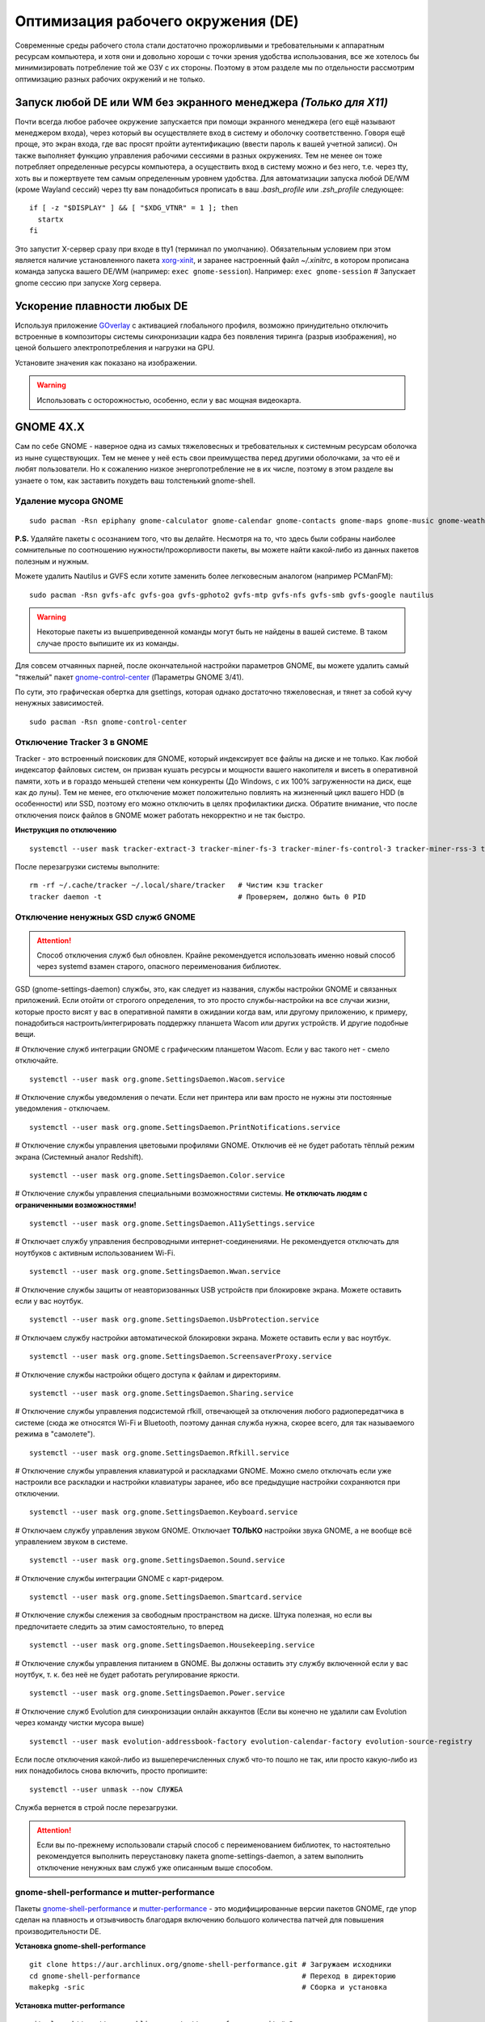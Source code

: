 .. ARU (c) 2018 - 2022, Pavel Priluckiy, Vasiliy Stelmachenok and contributors

   ARU is licensed under a
   Creative Commons Attribution-ShareAlike 4.0 International License.

   You should have received a copy of the license along with this
   work. If not, see <https://creativecommons.org/licenses/by-sa/4.0/>.

.. _de-optimizations:

************************************
Оптимизация рабочего окружения (DE)
************************************

Современные среды рабочего стола стали достаточно прожорливыми и
требовательными к аппаратным ресурсам компьютера, и хотя они и
довольно хороши с точки зрения удобства использования, все же хотелось
бы минимизировать потребление той же ОЗУ с их стороны. Поэтому в этом
разделе мы по отдельности рассмотрим оптимизацию разных рабочих
окружений и не только.

.. index:: x11, no-display-manager, xorg-xinit
.. _launch-without-display-manager:

===================================================================
Запуск любой DE или WM без экранного менеджера *(Только для X11)*
===================================================================

Почти всегда любое рабочее окружение запускается при помощи экранного
менеджера (его ещё называют менеджером входа), через который вы
осуществляете вход в систему и оболочку соответственно. Говоря ещё
проще, это экран входа, где вас  просят пройти аутентификацию (ввести
пароль к вашей учетной записи). Он также выполняет функцию  управления
рабочими сессиями в разных окружениях. Тем не менее он тоже потребляет
определенные ресурсы компьютера, а осуществить вход в систему можно и
без него, т.е. через tty, хоть вы и пожертвуете тем самым определенным
уровнем удобства. Для автоматизации запуска любой DE/WM (кроме Wayland
сессий) через tty вам понадобиться прописать в ваш *.bash_profile* или
*.zsh_profile* следующее::

  if [ -z "$DISPLAY" ] && [ "$XDG_VTNR" = 1 ]; then
    startx
  fi

Это запустит X-сервер сразу при входе в tty1 (терминал по умолчанию).
Обязательным условием при этом является наличие установленного пакета
`xorg-xinit
<https://archlinux.org/packages/extra/x86_64/xorg-xinit/>`_, и заранее
настроенный файл *~/.xinitrc*, в котором прописана команда запуска
вашего DE/WM (например: ``exec gnome-session``). Например: ``exec
gnome-session`` # Запускает gnome сессию при запуске Xorg сервера.

.. index:: gnome, vsyncoff, tearing
.. _vsync_off:

=============================
Ускорение плавности любых DE
=============================

Используя приложение GOverlay_ с активацией глобального профиля,
возможно принудительно отключить встроенные в композиторы системы
синхронизации кадра без появления тиринга (разрыв изображения), но
ценой большего электропотребления и нагрузки на GPU.

Установите значения как показано на изображении.

.. image:: images/vsyncoff.jpg

.. warning:: Использовать с осторожностью, особенно, если у вас мощная видеокарта.

.. _GOverlay: https://ventureo.codeberg.page/source/linux-gaming.html#mangohud

.. index:: gnome, de-optimizations
.. _gnome-optimization:

==========
GNOME 4X.X
==========

Сам по себе GNOME - наверное одна из самых тяжеловесных и
требовательных к системным ресурсам оболочка из ныне существующих. Тем
не менее у неё есть свои преимущества перед другими оболочками, за что
её и любят пользователи. Но к сожалению низкое энергопотребление не в
их числе, поэтому в этом разделе вы узнаете о том, как заставить
похудеть ваш толстенький gnome-shell.

.. index:: garbage-removal, gnome-control-center, gnome
.. _gnome-garbage-removal:

----------------------
Удаление мусора GNOME
----------------------

::

  sudo pacman -Rsn epiphany gnome-calculator gnome-calendar gnome-contacts gnome-maps gnome-music gnome-weather gnome-clocks gnome-photos gnome-software gnome-user-docs totem yelp gnome-user-share gnome-characters simple-scan eog tracker3-miners rygel evolution-data-server gnome-font-viewer gnome-remote-desktop gnome-logs orca malcontent

**P.S.** Удаляйте пакеты с осознанием того, что вы делайте. Несмотря
на то, что здесь были собраны наиболее сомнительные по соотношению
нужности/прожорливости пакеты, вы можете найти какой-либо из данных
пакетов полезным и нужным.

Можете удалить Nautilus и GVFS если хотите заменить более легковесным
аналогом (например PCManFM)::

  sudo pacman -Rsn gvfs-afc gvfs-goa gvfs-gphoto2 gvfs-mtp gvfs-nfs gvfs-smb gvfs-google nautilus

.. warning:: Некоторые пакеты из вышеприведенной команды могут быть не найдены в вашей системе.
   В таком случае просто выпишите их из команды.

Для совсем отчаянных парней, после окончательной настройки параметров
GNOME, вы можете удалить самый "тяжелый" пакет `gnome-control-center
<https://archlinux.org/packages/extra/x86_64/gnome-control-center/>`_
(Параметры GNOME 3/41).

По сути, это графическая обертка для gsettings, которая однако
достаточно тяжеловесная, и тянет за собой кучу ненужных зависимостей.
::

  sudo pacman -Rsn gnome-control-center

.. index:: services, daemons, file-indexing, tracker3
.. _disabling-tracker-3:

-----------------------------
Отключение Tracker 3 в GNOME 
-----------------------------

Tracker - это встроенный поисковик для GNOME, который индексирует все
файлы на диске и не только. Как любой индексатор файловых систем, он
призван кушать ресурсы и мощности вашего накопителя и висеть в
оперативной памяти, хоть и в гораздо меньшей степени чем конкуренты
(До Windows, с их 100% загруженности на диск, еще как до луны). Тем не
менее, его отключение может положительно повлиять на жизненный цикл
вашего HDD (в особенности) или SSD, поэтому его можно отключить в
целях профилактики диска. Обратите внимание, что после отключения
поиск файлов в GNOME может работать некорректно и не так быстро.

**Инструкция по отключению** ::

  systemctl --user mask tracker-extract-3 tracker-miner-fs-3 tracker-miner-fs-control-3 tracker-miner-rss-3 tracker-writeback-3 tracker-xdg-portal-3

После перезагрузки системы выполните::

  rm -rf ~/.cache/tracker ~/.local/share/tracker   # Чистим кэш tracker
  tracker daemon -t                                # Проверяем, должно быть 0 PID

.. index:: service, daemons, gnome-settings-daemon
.. _disabling-gsd-daemons:

------------------------------------
Отключение ненужных GSD служб GNOME
------------------------------------

.. attention:: Способ отключения служб был обновлен. Крайне
   рекомендуется использовать именно новый способ через systemd взамен
   старого, опасного переименования библиотек.

GSD (gnome-settings-daemon) службы, это, как следует из названия,
службы настройки GNOME и связанных приложений. Если отойти от строгого
определения, то это просто службы-настройки на все случаи жизни,
которые просто висят у вас в оперативной памяти в ожидании когда вам,
или другому приложению, к примеру, понадобиться
настроить/интегрировать поддержку планшета Wacom или других устройств.
И другие подобные вещи.

# Отключение служб интеграции GNOME с графическим планшетом Wacom.
Если у вас такого нет - смело отключайте. ::

  systemctl --user mask org.gnome.SettingsDaemon.Wacom.service

# Отключение службы уведомления о печати. Если нет принтера или вам
просто не нужны эти постоянные уведомления - отключаем. ::

  systemctl --user mask org.gnome.SettingsDaemon.PrintNotifications.service

# Отключение службы управления цветовыми профилями GNOME. Отключив её
не будет работать тёплый режим экрана (Системный аналог Redshift). ::

  systemctl --user mask org.gnome.SettingsDaemon.Color.service

# Отключение службы управления специальными возможностями системы.
**Не отключать людям с ограниченными возможностями!** ::

  systemctl --user mask org.gnome.SettingsDaemon.A11ySettings.service

# Отключает службу управления беспроводными интернет-соединениями. Не
рекомендуется отключать для ноутбуков с активным использованием Wi-Fi.
::

  systemctl --user mask org.gnome.SettingsDaemon.Wwan.service

# Отключение службы защиты от неавторизованных USB устройств при
блокировке экрана. Можете оставить если у вас ноутбук. ::

  systemctl --user mask org.gnome.SettingsDaemon.UsbProtection.service

# Отключаем службу настройки автоматической блокировки экрана. Можете
оставить если у вас ноутбук. ::

  systemctl --user mask org.gnome.SettingsDaemon.ScreensaverProxy.service

# Отключение службы настройки общего доступа к файлам и директориям.
::

  systemctl --user mask org.gnome.SettingsDaemon.Sharing.service

# Отключение службы управления подсистемой rfkill, отвечающей за
отключения любого радиопередатчика в системе (сюда же относятся Wi-Fi
и Bluetooth, поэтому данная служба нужна, скорее всего, для так
называемого режима в "самолете"). ::

  systemctl --user mask org.gnome.SettingsDaemon.Rfkill.service

# Отключение службы управления клавиатурой и раскладками GNOME. Можно
смело отключать если уже настроили все раскладки и настройки
клавиатуры заранее, ибо все предыдущие настройки сохраняются при
отключении. ::

  systemctl --user mask org.gnome.SettingsDaemon.Keyboard.service

# Отключаем службу управления звуком GNOME. Отключает **ТОЛЬКО**
настройки звука GNOME, а не вообще всё управлением звуком в системе.
::

  systemctl --user mask org.gnome.SettingsDaemon.Sound.service

# Отключение службы интеграции GNOME с карт-ридером. ::

  systemctl --user mask org.gnome.SettingsDaemon.Smartcard.service

# Отключение службы слежения за свободным пространством на диске.
Штука полезная, но если вы предпочитаете следить за этим
самостоятельно, то вперед ::

  systemctl --user mask org.gnome.SettingsDaemon.Housekeeping.service

# Отключение службы управления питанием в GNOME. Вы должны оставить
эту службу включенной если у вас ноутбук, т. к. без неё не будет
работать регулирование яркости. ::

  systemctl --user mask org.gnome.SettingsDaemon.Power.service

# Отключение служб Evolution для синхронизации онлайн аккаунтов (Если
вы конечно не удалили сам Evolution через команду чистки мусора выше)
::

  systemctl --user mask evolution-addressbook-factory evolution-calendar-factory evolution-source-registry

Если после отключения какой-либо из вышеперечисленных служб что-то
пошло не так, или просто какую-либо из них понадобилось снова
включить, просто пропишите::

  systemctl --user unmask --now СЛУЖБА

Служба вернется в строй после перезагрузки.

.. attention:: Если вы по-прежнему использовали старый способ с
   переименованием библиотек, то настоятельно рекомендуется выполнить
   переустановку пакета gnome-settings-daemon, а затем выполнить
   отключение ненужных вам служб уже описанным выше способом.

.. index:: installation, gnome-shell, mutter, compositor
.. _gnome-shell-and-mutter-performance:

------------------------------------------------
gnome-shell-performance и mutter-performance
------------------------------------------------

Пакеты `gnome-shell-performance
<https://aur.archlinux.org/packages/gnome-shell-performance>`_ и
`mutter-performance
<https://aur.archlinux.org/packages/mutter-performance/>`_ - это
модифицированные версии пакетов GNOME, где упор сделан на плавность и
отзывчивость благодаря включению большого количества патчей для
повышения производительности DE.

**Установка gnome-shell-performance** ::

  git clone https://aur.archlinux.org/gnome-shell-performance.git # Загружаем исходники
  cd gnome-shell-performance                                      # Переход в директорию
  makepkg -sric                                                   # Сборка и установка

**Установка mutter-performance** ::

  git clone https://aur.archlinux.org/mutter-performance.git # Загружаем исходники
  cd mutter-performance                                      # Переход в директорию
  makepkg -sric                                              # Сборка и установка

Также можно выполнить нативную компиляцию пакетов при помощи Clang:
`Mesa <https://aur.archlinux.org/packages/mesa-git/>`_ (Только для
оборудования Intel & AMD), `Wayland
<https://aur.archlinux.org/packages/wayland-git/>`_,
`Wayland-protocols
<https://aur.archlinux.org/packages/wayland-protocols-git/>`_,
`Lib32-wayland <https://aur.archlinux.org/lib32-wayland-git.git>`_,
`Egl-wayland <https://aur.archlinux.org/egl-wayland-git.git>`_,
`xorg-server <https://aur.archlinux.org/packages/xorg-server-git/>`_ и
многих других.

Более подробную информацию вы можете найти в разделе `"Общее ускорение
системы"
<https://ventureo.codeberg.page/source/generic-system-acceleration.html#clang>`_.

.. index:: cosmetics, gnome
.. _gnome_cosmetics:

---------------------------
Бонус: немного косметики
---------------------------

С обновлением GNOME 42 некоторые приложения на GTK 4 стали
использовать тему libadwaita, но из-за этого приложения на GTK 3 стали
выглядить неоднородными, не говоря уж о Qt.

Чтобы это исправить, установите портированную тему libadwaita для GTK
3.

**Установка** ::

  git clone https://aur.archlinux.org/adw-gtk3.git # Скачиваем исходники
  cd adw-gtk3                                      # Переход в директорию
  makepkg -sric                                    # Сборка и установка

  # Устанавливаем как тему по умолчанию
  gsettings set org.gnome.desktop.interface gtk-theme adw-gtk3


.. index:: cosmetics, gnome
.. _fix_gtk4_fonts:

--------------------------------------
Исправление размытия шрифтов в GTK 4
--------------------------------------

С обновлением многих приложений и их переходом на GTK 4
многие заметили "размытие" шрифтов в приложениях.

Чтобы это исправить нужно отредактировать конфиг GTK 4::

  nano ~/.config/gtk-4.0/settings.ini

  # Добавьте ниже к уже имеющимся настройкам
  [Settings]
  gtk-hint-font-metrics=1

.. index:: results
.. _gnome-result:

----------
Результат
----------

По окончании всех оптимизаций мы получаем потребление на уровне
современной XFCE, но в отличие от оной уже на современном GTK4, а
также со всеми рабочими эффектами и анимациями.

.. image:: https://codeberg.org/ventureo/ARU/raw/branch/main/archive/DE-Optimizations/images/image2.jpg

.. index:: plasma, kde, de-optimizations
.. _plasma-optimization:

===============
KDE Plasma 6
===============

Несмотря на то, что авторы ARU считают эту оболочку довольно
перегруженной, она по прежнему остается лидером по меньшему
энергопотреблению оперативной памяти среди других рабочих окружений.
Однако, "бесконечность - не предел", поэтому в этом разделе мы сделаем
так, чтобы ваша plasma-shell кушала еще меньше ресурсов, и применим на
ней другие твики.

.. index:: garbage-removal, plasma-pa
.. _plasma-garbage-removal:

-----------------------------
Удаление мусора из Plasma 6
-----------------------------

::

  sudo pacman -Rsn kwallet-pam plasma-thunderbolt plasma-vault plasma-sdk kgamma drkonqi discover oxygen oxygen-sounds plasma-browser-integration milou flatpak-kcm plymouth-kcm kde-cli-tools kinfocenter wacomtablet qqc2-breeze-style plasma-welcome kwrited

  sudo pacman -Rsn plasma-pa     # Удаляем виджет управления звуком.
  sudo pacman -S kmix            # Замена виджету plasma-pa, совместим с ALSA.

**P.S.** Удаляйте пакеты с осознанием того, что вы делайте. Несмотря
на то, что здесь были собраны наиболее сомнительные по соотношению
нужности/прожорливости пакеты, вы можете найти какой-либо из данных
пакетов полезным и нужным.

.. warning:: Некоторые пакеты из вышеприведенной команды могут быть не найдены в вашей системе.
   В таком случае просто выпишите их из команды.

.. index:: services, daemons, file-indexing, baloo
.. _disabling-baloo:

---------------------------
Отключение Baloo в Plasma
---------------------------

Baloo - это файловый индексатор в Plasma, аналог Tracker в GNOME,
который потребляет очень много ресурсов процессора и памяти, нагружая
в фоном режиме ваш диск, в отличии от того же Tracker 3. Поэтому мы
рекомендуем отключать его в любом случае, HDD у вас, или SSD. Хоть
разработчики и пытались исправить ситуацию с его непомерным
потреблением ресурсов, по прежнему осталась проблема "утечки"
оперативной памяти среди подпроцессов Baloo.

**Инструкция по отключению:** ::

  systemctl --user mask kde-baloo.service
  systemctl --user mask plasma-baloorunner.service

Или::

  balooctl suspend                  # Усыпляем работу индексатора
  balooctl disable                  # Отключаем Baloo
  balooctl purge                    # Чистим кэш

Его точно так же можно отключить в графических настройках Plasma:

.. image:: https://codeberg.org/ventureo/ARU/raw/branch/main/archive/DE-Optimizations/images/image9.png

.. index:: service, daemons, plasma
.. _disabling-plasma-daemons:

---------------------------------
Отключение ненужных служб Plasma
---------------------------------

По аналогии с GNOME, у Plasma тоже есть свои службы настройки, которые
хоть и гораздо менее требовательны к ресурсам. Тем не менее, это по
прежнему солянка из различных процессов, которые вам далеко не всегда
пригодятся, а отключая ненужные из них вы можете чуть снизить
потребление оперативной памяти вашей оболочкой, т.к. по умолчанию все
службы включены.

Настройка служб происходит в графических настройках Plasma, в разделе
"*Запуск и завершение*" -> *"Управление службами"*

.. image:: https://codeberg.org/ventureo/ARU/raw/branch/main/archive/DE-Optimizations/images/image12.png

**Список служб к отключению:**

*Запуск системного монитора* -> Отключаем, довольно бесполезная
служба.

*Напоминание, об установке расширения браузера* -> Еще более
бесполезная служба, отключаем.

*Настройка прокси-серверов* -> Отключайте если не используете
прокси/системный VPN.

*Bluetooth* -> Отключайте если не используйте bluetooth (Если удален
bluedevil, этого пункта может и не быть).

*Учётные записи* -> Нужна только если у вас больше одной учетной
записи на компьютере.

*Сенсорная панель* -> Отключаем если её нет или вы ей не пользуйтесь.

*Обновление местоположения для коррекции цвета* -> Нужна для "теплого
режима" экрана, аналог Redshift. Если не пользуетесь или в ваш монитор
встроен этот режим - отключайте.

*Модуль шифрования папок рабочей среды Plasma* -> Нужна только если вы
параноик. Впрочем, параноики используют более тяжёлые средства
шифрования, поэтому отключаем.

*Слежение за изменениями в URL* -> Работает только в сетевых папках,
если вы ими не часто пользуетесь - отключаем.

*Слежение за свободным местом на диске* -> Вещь полезная, но это вы
можете сделать и самостоятельно через виджеты, поэтому Откл./Оставлять
по желанию.

*SMART* -> Тоже довольно полезная служба, отключайте на свое
усмотрение.

*Диспетчер уведомлений о состоянии* -> Нужна для правильной работы
лотка и трея.

*Служба синхронизации параметров GNOME/GTK* -> Осуществляет смену GTK
темы на лету. Если отключите, смена GTK темы будет применяться только
после перезагрузки.

*Фоновая служба клавиатуры* -> Служба для отображения раскладки в
системном лотке.

*Служба локальных сообщений* -> Следит в общении между терминалами
через команды wall и write. Это очень специфично, поэтому отключаем.

*Модуль для управления сетью* -> Добавляет системный лоток виджет для
управления сетевыми подключениями. Отключайте, если не используете
NetworkManager.

*Состояние сети* -> Оповещает приложения в случае неработоспособности
интернет-соединения. Тоже довольно нишевая служба, можно отключить.

*Подключение внешних носителей* -> Автоматически примонтирует внешние
устройства при их подключении. Например, такие как USB-флешки.
Отключайте на свое усмотрение.

*Часовой пояс* -> Информирует другие приложения об изменении
системного часового пояса. Довольно редко применимо, можно отключить.

*Обновление папок поиска* -> Автоматически обновляет результат поиска
файлов. Отключаем на свое усмотрение. Кроме того, судя по всему
работает только в Dolphin.

*Действия* -> Обеспечивает работу специально назначенных действий в
настройках. Если вы не используйте кастомные бинды, можете отключить.

*Фоновая служба меню приложений* -> Странная служба. По своей функции
она осуществляет обновление Меню Приложений при появлении новых
ярлыков, однако даже при её отключении этот функционал работает.
Отключайте на свое усмотрение.

.. index:: results
.. _plasma-result:

----------
Результат
----------

.. image:: https://codeberg.org/ventureo/ARU/raw/branch/main/archive/DE-Optimizations/images/image1.jpg

.. index:: cinnamon, de-optimizations
.. _cinnamon-optimization:

==========
Cinnamon
==========

Cinnamon, или дословно корица, это форк GNOME 3, который был создан
разработчиками Linux Mint для исправления проблем своего родителя,
когда последний был в крайне нестабильном состоянии. И отчасти им это
удалось, но одну из главных проблем GNOME она (корица), к сожалению,
унаследовала - это большое потребление оперативной памяти и других
ресурсов компьютера. Поэтому здесь мы поговорим об оптимизации нашей
булочки с корицей.

.. index:: service, daemons, cinnamon-settings-daemon
.. _disabling-cinnamon-daemons:

---------------------------------------------
Отключение ненужных CSD служб (НОВЫЙ СПОСОБ)
---------------------------------------------

Будучи форком GNOME 3, Cinnamon также имеет свой аналог GSD служб,
которые называются CSD службами (Cinnamon Settings Daemon).
Принципиальных различий от GSD служб у них по сути нет, просто другое
название и немного измененный состав. ::

  cd ~/.config/autostart # Переходим в директорию автозагрузки
  cp -v /etc/xdg/autostart/cinnamon-settings-daemon-*.desktop ./ # Копируем автозагрузку служб

# Отключение служб интеграции Cinnamon с графическим планшетом Wacom.
Если у вас его нет - смело отключайте. ::

  echo "Hidden=true" >> cinnamon-settings-daemon-wacom.desktop

# Отключение службы интеграции принтера в Cinnamon. ::

  echo "Hidden=true" >> cinnamon-settings-daemon-print-notifications.desktop

# Отключение службы настройки цветовых профилей в Cinnamon.::

  echo "Hidden=true" >> cinnamon-settings-daemon-color.desktop

# Отключение служб настройки "Специальных Возможностей" в Cinnamon.
**Не отключать людям с ограниченными возможностями!** ::

  echo "Hidden=true" >> cinnamon-settings-daemon-a11y-settings.desktop
  echo "Hidden=true" >> cinnamon-settings-daemon-a11y-keyboard.desktop

# Отключение службы настройки автоматической блокировки экрана. ::

  echo "Hidden=true" >> cinnamon-settings-daemon-screensaver-proxy.desktop

# Отключаем службу управления звуком Cinnamon. Отключает **ТОЛЬКО**
настройки звука Cinnamon, а не вообще все управление звуком в системе.
::

  echo "Hidden=true" >> cinnamon-settings-daemon-sound.desktop

# Отключение службы интеграции Cinnamon с картридером. ::

  echo "Hidden=true" >> cinnamon-settings-daemon-smartcard.desktop

# Отключение службы настройки клавиатуры и раскладок Cinnamon. Можно
смело выключать если вы уже настроили все раскладки и настройки
клавиатуры. ::

  echo "Hidden=true" >> cinnamon-settings-daemon-keyboard.desktop

# Выключаем службу настройки мониторов Cinnamon. Смело отключайте если
у вас нет более одного монитора (ноутбук) и вы настроили герцовку уже
имеющихся мониторов. ::

  echo "Hidden=true" >> cinnamon-settings-daemon-xrandr.desktop

# Отключаем службу автоматического монтирования внешних, подключаемых
устройств. Например таких как USB-флешки, CD диски и прочие внешние
носители. ::

  echo "Hidden=true" >> cinnamon-settings-daemon-automount.desktop

# Отключаем службу слежения за свободным пространством на диске. ::

  echo "Hidden=true" >> cinnamon-settings-daemon-housekeeping.desktop

# Отключаем службу настройки ориентацией дисплея. Если у вас нет
сенсорного экрана или поддержки переворота дисплея - отключайте.::

  echo "Hidden=true" >> cinnamon-settings-daemon-orientation.desktop

# Отключение службы настройки мыши и тачпада Cinnamon. ::

  echo "Hidden=true" >> cinnamon-settings-daemon-mouse.desktop

# Отключение службы настройки энергосбережения Cinnamon. Можете
оставить эту службу если у вас НЕ ноутбук.::

  echo "Hidden=true" >> cinnamon-settings-daemon-power.desktop

# Отключаем службу интеграции работы буфера обмена c Cinnamon. ::

  echo "Hidden=true" >> cinnamon-settings-daemon-clipboard.desktop

Если после отключения какой-либо из вышеперечисленных служб что-то
пошло не так, или просто какую-либо из них понадобилось снова
включить, просто пропишите:::

  rm -rf ~/.config/autostart/cinnamon-settings-daemon-СЛУЖБА.desktop

Это вернет нужную службу в строй после перезагрузки.

.. attention:: Если вы по-прежнему использовали старый способ с
   переименованием библиотек, то настоятельно рекомендуется выполнить
   переустановку пакета cinnamon-settings-daemon, а затем выполнить
   отключение ненужных вам служб уже новым способом.

.. index:: lowlatency, compositor, muffin, effects
.. _disabling-muffin-effects:

------------------------------------
Отключение ненужных эффектов Muffin
------------------------------------

К сожалению, по умолчанию в Muffin отсутствует опция отключения сразу
всех графических эффектов в оболочке (т.е. композитинга). Поэтому, нам
нужно отключить их поочередно в соответствующем разделе настроек
*"Эффекты"*.

.. image:: https://codeberg.org/ventureo/ARU/raw/branch/main/archive/DE-Optimizations/images/image6.png

Желательно, в целях максимальной экономии аппаратных ресурсов,
отключить все имеющийся здесь эффекты. Но вы можете сделать это также
и выборочно. И как обычно: Чем меньше эффектов включено -> Тем меньше
потребление ресурсов ОЗУ и VRAM.

.. index:: results
.. _cinnamon-result:

-----------
Результат
-----------

.. image:: https://codeberg.org/ventureo/ARU/raw/branch/main/archive/DE-Optimizations/images/image3.png

.. vim:set textwidth=70:
